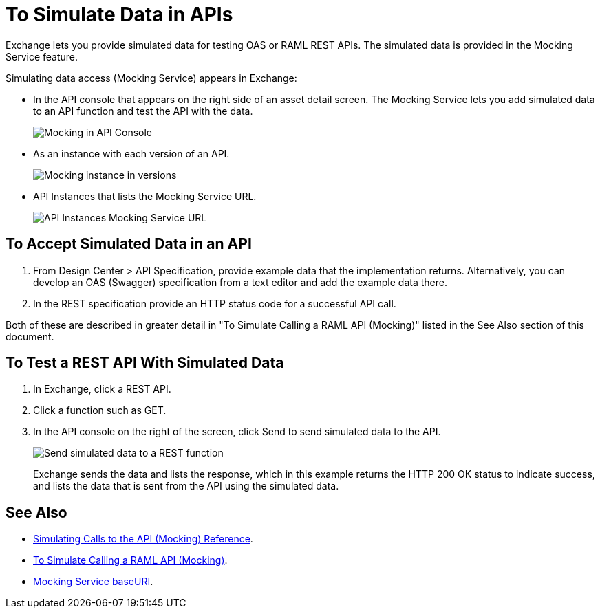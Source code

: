 = To Simulate Data in APIs
:imagesdir: ./_images

Exchange lets you provide simulated data for testing OAS or RAML REST APIs. The simulated data is provided in the Mocking Service feature.

Simulating data access (Mocking Service) appears in Exchange:

* In the API console that appears on the right side of an asset detail screen. The Mocking Service lets you add simulated data to an API function and test the API with the data.
+
image:ex2-api-console.png[Mocking in API Console]
+
* As an instance with each version of an API.
+
image:ex2-mock-in-versions.png[Mocking instance in versions]
+
* API Instances that lists the Mocking Service URL.
+
image:ex2-api-instances.png[API Instances Mocking Service URL]

== To Accept Simulated Data in an API

. From Design Center > API Specification, provide example data that the implementation returns. Alternatively, you can develop an OAS (Swagger) specification from a text editor and add the example data there.
. In the REST specification provide an HTTP status code for a successful API call. 

Both of these are described in greater detail in "To Simulate Calling a RAML API (Mocking)" listed in the See Also section of this document.

== To Test a REST API With Simulated Data

. In Exchange, click a REST API.
. Click a function such as GET.
. In the API console on the right of the screen, click Send to send simulated data to the API.
+
image:ex2-send-sim-data-to-api.png[Send simulated data to a REST function]
+
Exchange sends the data and lists the response, which in this example returns
the HTTP 200 OK status to indicate success, and lists the data that is sent from the API using the simulated data.

== See Also

* link:/design-center/v/1.0/mocking-reference[Simulating Calls to the API (Mocking) Reference].
* link:/design-center/v/1.0/simulate-api-task[To Simulate Calling a RAML API (Mocking)].
* link:/design-center/v/1.0/design-api-ui-reference#mocking-service-baseuri[Mocking Service baseURI].

